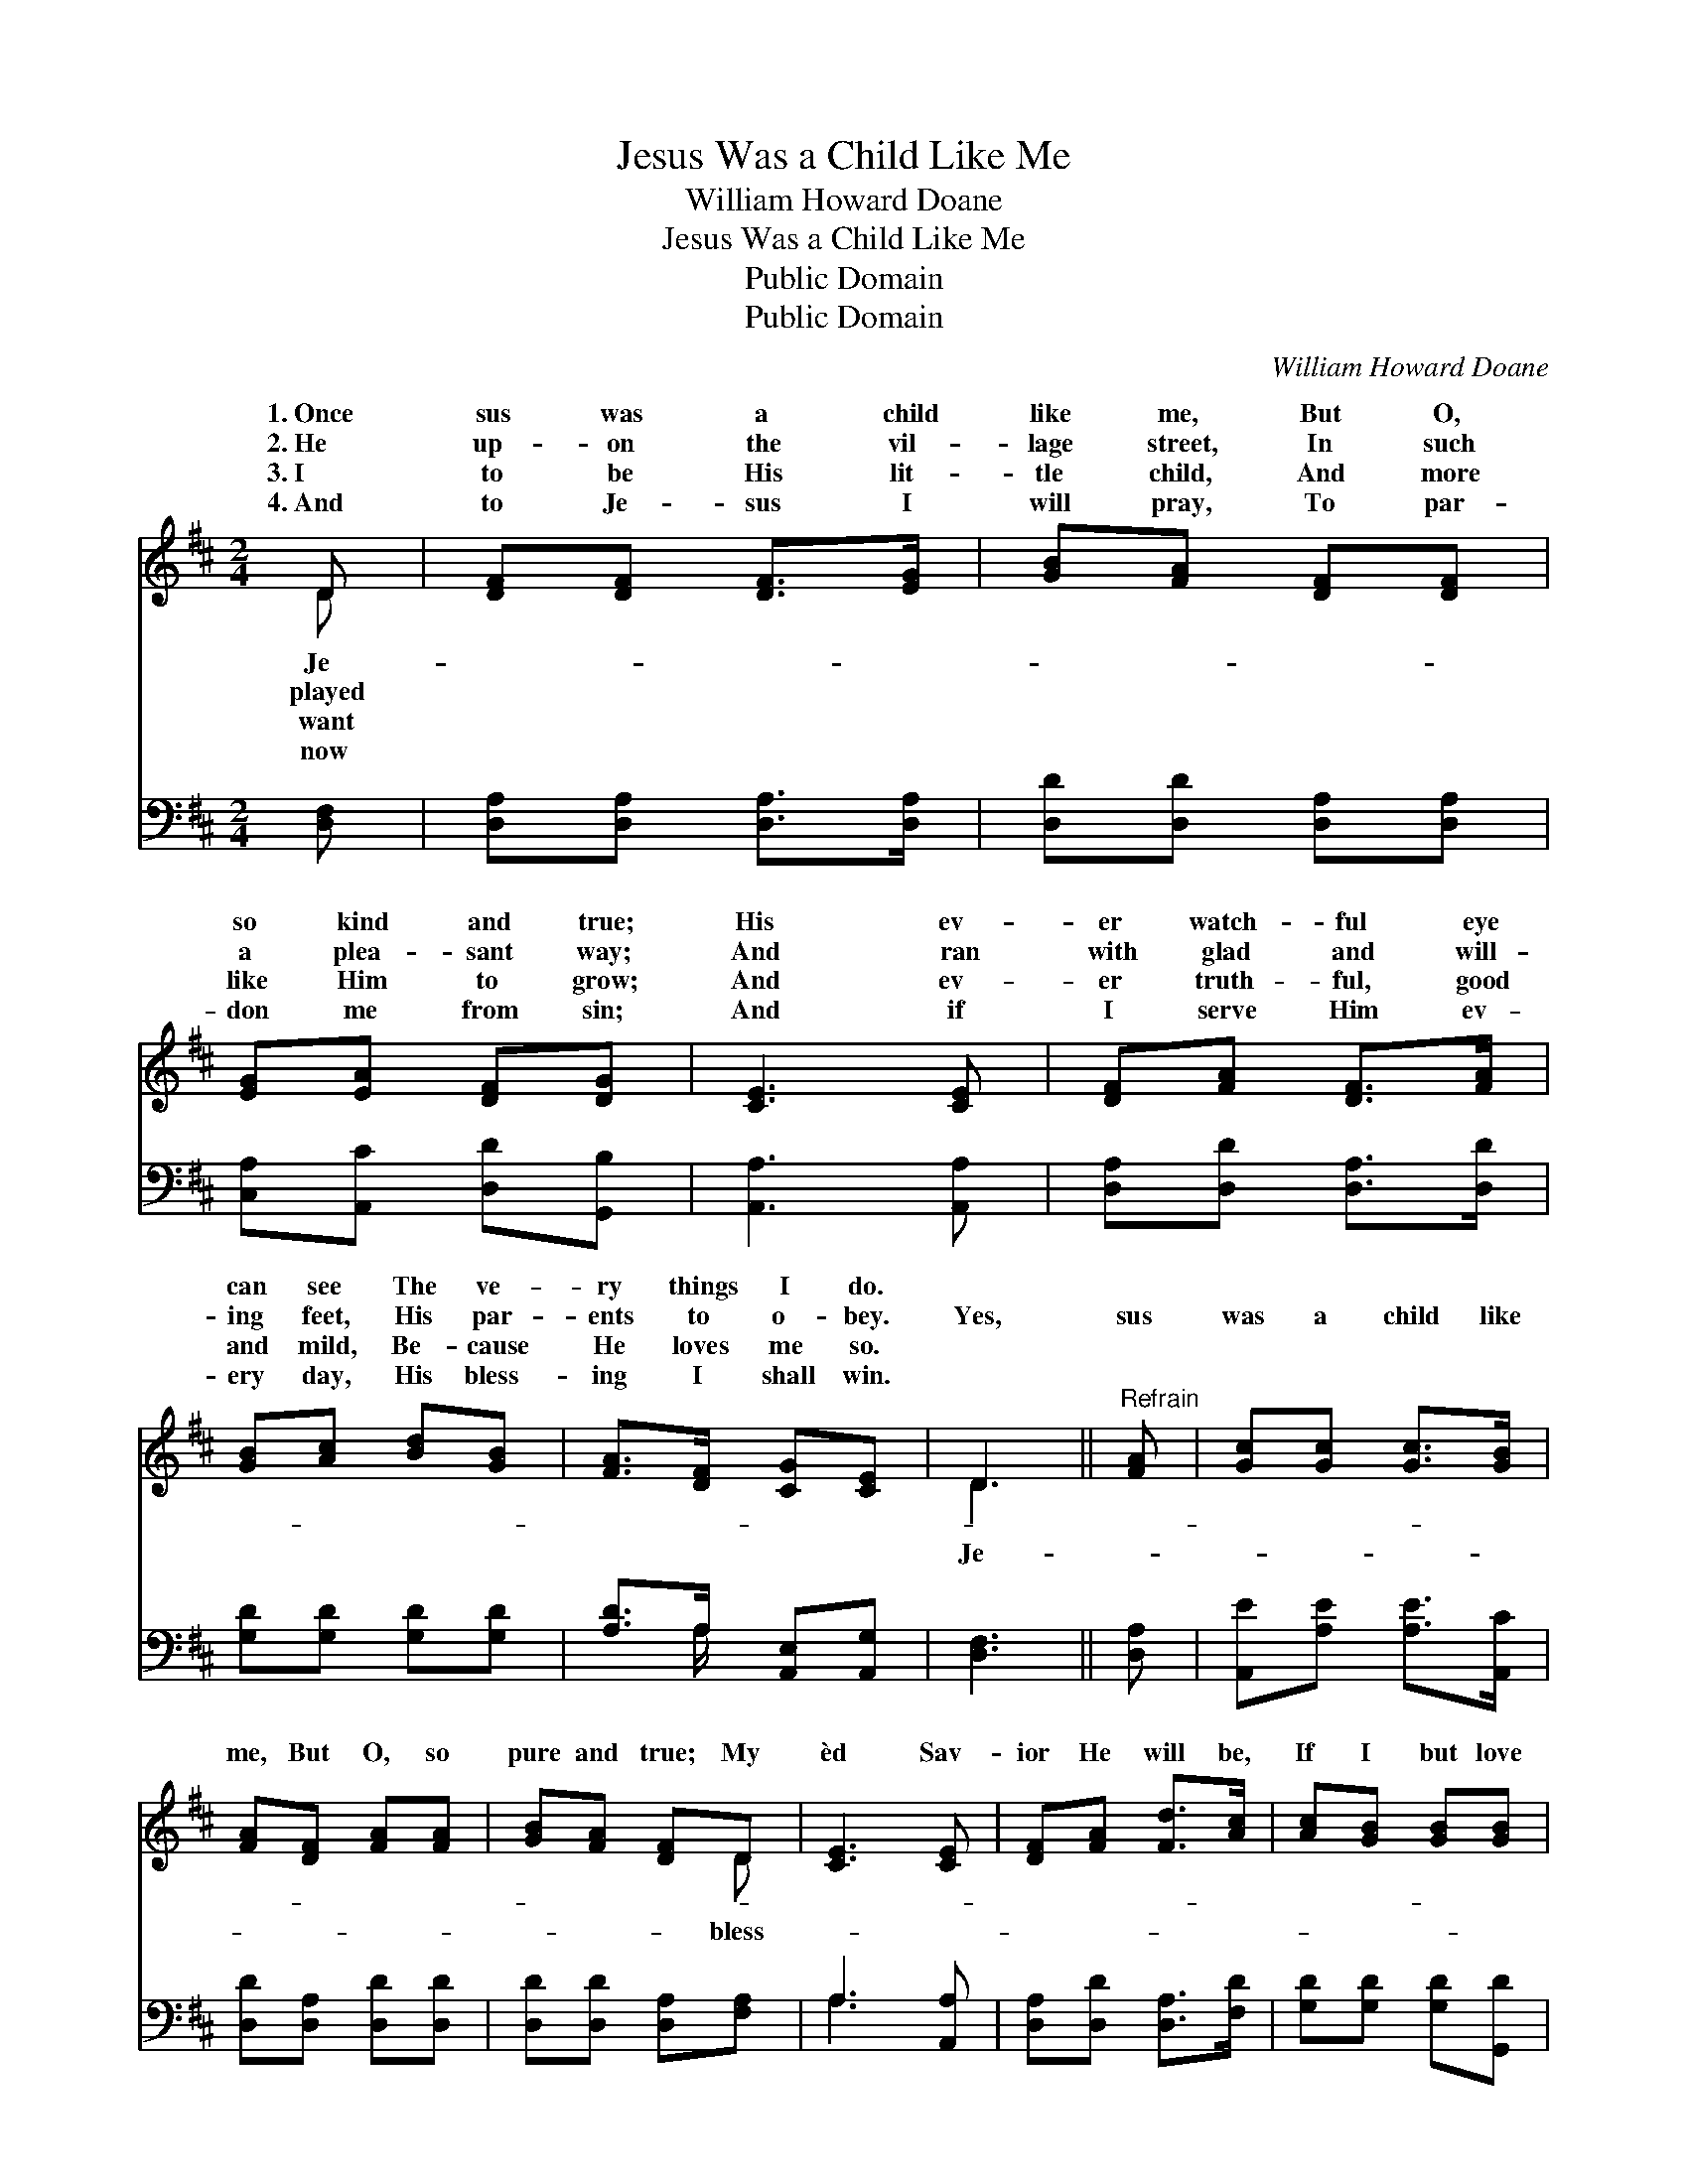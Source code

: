 X:1
T:Jesus Was a Child Like Me
T:William Howard Doane
T:Jesus Was a Child Like Me
T:Public Domain
T:Public Domain
C:William Howard Doane
Z:Public Domain
%%score ( 1 2 ) ( 3 4 )
L:1/8
M:2/4
K:D
V:1 treble 
V:2 treble 
V:3 bass 
V:4 bass 
V:1
 D | [DF][DF] [DF]>[EG] | [GB][FA] [DF][DF] | [EG][EA] [DF][DG] | [CE]3 [CE] | [DF][FA] [DF]>[FA] | %6
w: 1.~Once|sus was a child|like me, But O,|so kind and true;|His ev-|er watch- ful eye|
w: 2.~He|up- on the vil-|lage street, In such|a plea- sant way;|And ran|with glad and will-|
w: 3.~I|to be His lit-|tle child, And more|like Him to grow;|And ev-|er truth- ful, good|
w: 4.~And|to Je- sus I|will pray, To par-|don me from sin;|And if|I serve Him ev-|
 [GB][Ac] [Bd][GB] | [FA]>[DF] [CG][CE] | D3 ||"^Refrain" [FA] | [Gc][Gc] [Gc]>[GB] | %11
w: can see The ve-|ry things I do.||||
w: ing feet, His par-|ents to o- bey.|Yes,|sus|was a child like|
w: and mild, Be- cause|He loves me so.||||
w: ery day, His bless-|ing I shall win.||||
 [FA][DF] [FA][FA] | [GB][FA] [DF]D | [CE]3 [CE] | [DF][FA] [Fd]>[Ac] | [Ac][GB] [GB][GB] | %16
w: |||||
w: me, But O, so|pure and true; My|èd Sav-|ior He will be,|If I but love|
w: |||||
w: |||||
 [FA]>[DF] [CG][CE] | D3 |] %18
w: ||
w: Him, too. * *||
w: ||
w: ||
V:2
 D | x4 | x4 | x4 | x4 | x4 | x4 | x4 | D3 || x | x4 | x4 | x3 D | x4 | x4 | x4 | x4 | D3 |] %18
w: Je-||||||||||||||||||
w: played||||||||Je-||||bless-||||||
w: want||||||||||||||||||
w: now||||||||||||||||||
V:3
 [D,F,] | [D,A,][D,A,] [D,A,]>[D,A,] | [D,D][D,D] [D,A,][D,A,] | [C,A,][A,,C] [D,D][G,,B,] | %4
 [A,,A,]3 [A,,A,] | [D,A,][D,D] [D,A,]>[D,D] | [G,D][G,D] [G,D][G,D] | [A,D]>A, [A,,E,][A,,G,] | %8
 [D,F,]3 || [D,A,] | [A,,E][A,E] [A,E]>[A,,C] | [D,D][D,A,] [D,D][D,D] | [D,D][D,D] [D,A,][F,A,] | %13
 A,3 [A,,A,] | [D,A,][D,D] [D,A,]>[F,D] | [G,D][G,D] [G,D][G,,D] | [A,,D]>[A,,A,] [G,,E,][E,G,] | %17
 [D,F,]3 |] %18
V:4
 x | x4 | x4 | x4 | x4 | x4 | x4 | x3/2 A,/ x2 | x3 || x | x4 | x4 | x4 | A,3 x | x4 | x4 | x4 | %17
 x3 |] %18

